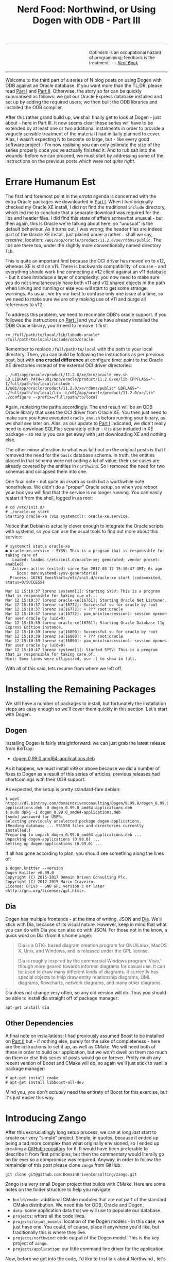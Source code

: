 #+title: Nerd Food: Northwind, or Using Dogen with ODB - Part III
#+options: date:nil toc:nil author:nil num:nil title:nil

#+begin_html
<table border="0">
<tr>
<td width="50%"></td>
<td width="50%"><p class="verse" style="text-align:left">
<small>
Optimism is an occupational hazard of programming; feedback is the treatment.
<i>-- <a href="https://books.google.co.uk/books?id=G8EL4H4vf7UC&lpg=PA31&ots=j9AMurgRCr&dq=Optimism%20is%20an%20occupational%20hazard%20of%20programming%3B%20feedback%20is%20the%20treatment.%20Extreme%20Programming%20Explained&pg=PA31#v=onepage&q&f=false">Kent Beck</a></i>
</small>
</p></td>
</tr>
</table>
#+end_html

Welcome to the third part of a series of N blog posts on using Dogen
with ODB against an Oracle database. If you want more than the TL;DR,
please read [[http://mcraveiro.blogspot.co.uk/2017/02/nerd-food-northwind-or-using-dogen-with.html][Part I]] and [[http://mcraveiro.blogspot.co.uk/2017/02/nerd-food-northwind-or-using-dogen-with_24.html][Part II]]. Otherwise, the story so far can be
quickly summarised as follows: we got our Oracle Express database
installed and set up by adding the required users; we then built the
ODB libraries and installed the ODB compiler.

After this rather grand build up, we shall finally get to look at
Dogen - just about - here in Part III. It now seems clear these series
will have to be extended by at least one or two additional instalments
in order to provide a vaguely sensible treatment of the material I had
initially planned to cover. Alas, I wasn't expecting N to become so
large, but - like every good software project - I'm now realising you
can only estimate the size of the series properly once you've actually
finished it. And to rub salt into the wounds: before we can proceed,
we must start by addressing some of the instructions on the previous
posts which were /not quite right/.

* Errare Humanum Est

The first and foremost point in the /errata/ agenda is concerned with
the extra Oracle packages we downloaded in [[http://mcraveiro.blogspot.co.uk/2017/02/nerd-food-northwind-or-using-dogen-with.html][Part I]]. When I had
originally checked my Oracle XE install, I did not find the
traditional =include= directory, which led me to conclude that a
separate download was required for the libs and header files. I did
find this state of affairs somewhat unusual - but then again, this is
Oracle we're talking about here, so "unusual" is the default
behaviour. As it turns out, I was wrong; the header files are indeed
part of the Oracle XE install, just placed under a rather... shall we
say, /creative/, location:
=/u01/app/oracle/product/11.2.0/xe/rdbms/public=. The libs are there
too, under the slightly more conventionally named directory =lib=.

This is quite an important find because the OCI driver has moved on to
v12, whereas XE is still on v11. There is backwards compatibility, of
course - and everything should work fine connecting a v12 client
against an v11 database - but it does introduce a layer of complexity:
you now need to make sure you do not simultaneously have both v11 and
v12 shared objects in the path when linking and running or else you
will start to get some strange warnings. As usual, we try our best to
confuse only one issue at a time, so we need to make sure we are only
making use of v11 and purge all references to v12.

To address this problem, we need to recompile ODB's oracle support. If
you followed the instructions on [[http://mcraveiro.blogspot.co.uk/2017/02/nerd-food-northwind-or-using-dogen-with_24.html][Part II]] and you've have already
installed the ODB Oracle library, you'll need to remove it first:

: rm /full/path/to/local/lib/libodb-oracle* /full/path/to/local/include/odb/oracle

Remember to replace =/full/path/to/local= with the path to your local
directory. Then, you can build by following the instructions as per
previous post, but with *one crucial difference* at configure time:
point to the Oracle XE directories instead of the external OCI driver
directories:

#+begin_example
. /u01/app/oracle/product/11.2.0/xe/bin/oracle_env.sh
LD_LIBRARY_PATH=/u01/app/oracle/product/11.2.0/xe/lib CPPFLAGS="-I/full/path/to/local/include -I/u01/app/oracle/product/11.2.0/xe/rdbms/public" LDFLAGS="-L/full/path/to/local/lib -L/u01/app/oracle/product/11.2.0/xe/lib" ./configure --prefix=/full/path/to/local
#+end_example

Again, replacing the paths accordingly. The end result will be an ODB
Oracle library that uses the OCI driver from Oracle XE. You then just
need to make sure you have executed =oracle_env.sh= before running
your binary, as we shall see later on. Alas, as our update to [[http://mcraveiro.blogspot.co.uk/2017/02/nerd-food-northwind-or-using-dogen-with.html][Part I]]
indicated, we didn't really need to download SQLPlus separately
either - it is also included in XE package - so really you can get
away with just downloading XE and nothing else.

The other minor alteration to what was laid out on the original posts
is that I removed the need for the =basic= database schema. In truth,
the entities placed in that schema were not adding a lot of value;
their use cases are already covered by the entities in =northwind=. So
I removed the need for two schemas and collapsed them into one.

One final note - not quite an /errata/ as such but a worthwhile note
nonetheless. We didn't do a "proper" Oracle setup, so when you reboot
your box you will find that the service is no longer running. You can
easily restart it from the shell, logged in as root:

#+begin_example
# cd /etc/init.d/
# ./oracle-xe start
Starting oracle-xe (via systemctl): oracle-xe.service.
#+end_example

Notice that Debian is actually clever enough to integrate the Oracle
scripts with systemd, so you can use the usual tools to find out more
about this service:

#+begin_example
# systemctl status oracle-xe
● oracle-xe.service - SYSV: This is a program that is responsible for taking care of
   Loaded: loaded (/etc/init.d/oracle-xe; generated; vendor preset: enabled)
   Active: active (exited) since Sun 2017-03-12 15:10:47 GMT; 6s ago
     Docs: man:systemd-sysv-generator(8)
  Process: 16761 ExecStart=/etc/init.d/oracle-xe start (code=exited, status=0/SUCCESS)

Mar 12 15:10:37 lorenz systemd[1]: Starting SYSV: This is a program that is responsible for taking c…e of...
Mar 12 15:10:37 lorenz oracle-xe[16761]: Starting Oracle Net Listener.
Mar 12 15:10:37 lorenz su[16772]: Successful su for oracle by root
Mar 12 15:10:37 lorenz su[16772]: + ??? root:oracle
Mar 12 15:10:37 lorenz su[16772]: pam_unix(su:session): session opened for user oracle by (uid=0)
Mar 12 15:10:39 lorenz oracle-xe[16761]: Starting Oracle Database 11g Express Edition instance.
Mar 12 15:10:39 lorenz su[16800]: Successful su for oracle by root
Mar 12 15:10:39 lorenz su[16800]: + ??? root:oracle
Mar 12 15:10:39 lorenz su[16800]: pam_unix(su:session): session opened for user oracle by (uid=0)
Mar 12 15:10:47 lorenz systemd[1]: Started SYSV: This is a program that is responsible for taking care of.
Hint: Some lines were ellipsized, use -l to show in full.
#+end_example

With all of this said, lets resume from where we left off.

* Installing the Remaining Packages

We still have a number of packages to install, but fortunately the
installation steps are easy enough so we'll cover them quickly in this
section. Let's start with Dogen.

** Dogen

Installing Dogen is fairly straightforward: we can just grab the
latest release from BinTray:

- [[https://dl.bintray.com/domaindrivenconsulting/Dogen/0.99.0/dogen_0.99.0_amd64-applications.deb][dogen 0.99.0 amd64-applications.deb]]

As it happens, we must install v99 or above because we did a number of
fixes to Dogen as a result of this series of articles; previous
releases had shortcomings with their ODB support.

As expected, the setup is pretty standard-fare debian:

#+begin_example
$ wget https://dl.bintray.com/domaindrivenconsulting/Dogen/0.99.0/dogen_0.99.0_amd64-applications.deb -O dogen_0.99.0_amd64-applications.deb
$ sudo dpkg -i dogen_0.99.0_amd64-applications.deb
[sudo] password for USER:
Selecting previously unselected package dogen-applications.
(Reading database ... 551550 files and directories currently installed.)
Preparing to unpack dogen_0.99.0_amd64-applications.deb ...
Unpacking dogen-applications (0.99.0) ...
Setting up dogen-applications (0.99.0) ...
#+end_example

If all has gone according to plan, you should see something along the
lines of:

#+begin_example
$ dogen.knitter --version
Dogen Knitter v0.99.0
Copyright (C) 2015-2017 Domain Driven Consulting Plc.
Copyright (C) 2012-2015 Marco Craveiro.
License: GPLv3 - GNU GPL version 3 or later <http://gnu.org/licenses/gpl.html>.
#+end_example

** Dia

Dogen has multiple frontends - at the time of writing, JSON and
[[https://wiki.gnome.org/Apps/Dia/][Dia]]. We'll stick with Dia, because of its visual nature. However, keep
in mind that what you can do with Dia you can also do with JSON. For
those not in the know, a quick word on Dia (from it's home page):

#+begin_quote
Dia is a GTK+ based diagram creation program for GNU/Linux, MacOS X,
Unix, and Windows, and is released under the GPL license.

Dia is roughly inspired by the commercial Windows program 'Visio,'
though more geared towards informal diagrams for casual use. It can be
used to draw many different kinds of diagrams. It currently has
special objects to help draw entity relationship diagrams, UML
diagrams, flowcharts, network diagrams, and many other diagrams.
#+end_quote

Dia does not change very often, so any old version will do. Thus you
should be able to install dia straight off of package manager:

: apt-get install dia

** Other Dependencies

A final note on installations: I had previously assumed Boost to be
installed on [[http://mcraveiro.blogspot.co.uk/2017/02/nerd-food-northwind-or-using-dogen-with_24.html][Part II]] but - if nothing else, purely for the sake of
completeness - here are the instructions to set it up, as well as
CMake. We will need both of these in order to build our application,
but we won't dwell on them /too/ much on them or else this series of
posts would go on forever. Pretty much any recent version of Boost and
CMake will do, so again we'll just stick to vanilla package manager:

#+begin_example
# apt-get install cmake
# apt-get install libboost-all-dev
#+end_example

Mind you, you don't /actually/ need the entirety of Boost for this
exercise, but it's just easier this way.

* Introducing Zango

After this excruciatingly long setup process, we can at /long last/
start to create our very "simple" project. Simple, in quotes, because
it ended up being a tad more complex than what originally envisioned,
so I ended up creating a [[https://github.com/DomainDrivenConsulting/zango][GitHub repository]] for it. It would have been
preferable to describe it from first principles, but then the
commentary would literally go on for ever so a compromise was
required. Anyway, in order to follow the remainder of this post please
clone =zango= from GitHub:

#+begin_example
git clone git@github.com:DomainDrivenConsulting/zango.git
#+end_example

Zango is a very small Dogen project that builds with CMake. Here are
some notes on the folder structure to help you navigate:

- =build/cmake=: additional CMake modules that are not part of the
  standard CMake distribution. We need this for ODB, Oracle and
  Dogen.
- =data=: some application data that we will use to populate our
  database.
- =projects=: where all the code lives.
- =projects/input_models=: location of the Dogen models - in this
  case, we just have one. You could, of course, place it anywhere
  you'd like, but traditionally this is where they live.
- =projects/northwind=: code output of the Dogen model. This is the
  key project of =zango=.
- =projects/application=: our little command line driver for the
  application.

Now, before we get into the code, I'd like to first talk about
Northwind , let's start by first looking at Northwind and on the
relationship between Dogen and ODB.

** Northwind Schema

Microsoft makes the venerable Northwind database available in
CodePlex, at [[https://northwinddatabase.codeplex.com/][this]] location. We found a useful description of the
Northwind database [[http://www.geeksengine.com/article/northwind.html][here]], which we quote:

#+begin_quote
Northwind Traders Access database is a sample database that shipped
with Microsoft Office suite. The Northwind database contains the sales
data for a fictitious company called Northwind Traders, which imports
and exports specialty foods from around the world. You can use and
experiment with Access with Northwind database while you're learning
and develop ideas for Access.
#+end_quote

For the true DBAs out there: let's not get too hung-up on the
"quality" of the database schema of Northwind; the purpose of this
work is merely to exercise commonly used functionality on both Dogen
and ODB. From this perspective, the Northwind database schema is more
than adequate to test-drive all the features we're interested
in. Whether you agree or not with the decisions the original creators
of this schema made is a completely different matter, which is well
beyond the scope of this series of posts.

Thanks to CodePlex we have a diagram with the tables and their
relationships:

#+begin_html
<img src="https://raw.githubusercontent.com/DomainDrivenConsulting/dogen/master/doc/blog/images/Northwind_A4_size_for_Print.png" width="80%" height="80%"/>
<div>Northwind Schema (C) Microsoft.</div>
#+end_html

Using this image we can manually extract all the required information
to create a Dia diagram that follows Dogen's conventions - and thus is
ready for code-generation. At this juncture I must place yet another
disclaimer: a proper explanation on how to use Dia (and UML in
general) is outside the scope of these articles; hopefully the
diagrams are sufficiently self-explanatory.

** The Dogen Model for Northwind

You can open the diagram from the folder
=projects/input_models/northwind.dia=. Here's a screenshot of most of
the UML model - regrettably, a tad too small to read:

#+begin_html
<img src="https://raw.githubusercontent.com/DomainDrivenConsulting/dogen/master/doc/blog/images/dia_with_northwind.png" width="90%" height="90%"/>
<div>Dogen Northwind model.</div>
#+end_html

The first point of note in that diagram is - if you pardon the pun -
the UML note.

#+caption: UML Note from northwind model.
https://raw.githubusercontent.com/DomainDrivenConsulting/dogen/master/doc/blog/images/odb_uml_note.png

This configuration is quite important so we'll discuss it a bit more
detail. All lines starting with =#DOGEN= are an extension mechanism
used to supply meta-data into Dogen. First, lets have a very quick
look at the model's more "general settings":

- =yarn.dia.comment=: this is a special command that tells Dogen to
  use this UML note as the source code comments for the namespace of
  the model (i.e. =northwind=). Thus the text "The Northwind model is
  a..." will become part of a doxygen comment for the namespace.
- =yarn.dia.external_modules=: this places all types into the
  top-level namespace =northwind=.
- =yarn.input_language=: the notation for types used in this model is
  C++. We won't delve on this too much, but just keep in mind that
  Dogen supports both C++ and C#.
- =quilt.cpp.enabled=: as we are using C++, we must enable it.
- =quilt.cpp.hash.enabled=: we not require this feature for the
  purposes of this exercise.
- =quilt.csharp.enabled=: As this is a C++-only model, we will disable
  C#.
- =annotations.profile=: Do not worry too much about this knob, it
  just sets a lot of default options for this project such as
  copyright notices and so forth.

Now, you will notice we hand-waved quite a lot on the description of
these settings. It is very difficult to describe them without giving
the reader an immense amount of context about Dogen. This, of course,
needs to be done - particularly since we haven't really spent the
required time updating the manual. However, in the interest of keeping
this series of posts somewhat focused on ODB and ORM, we'll just leave
it at that, with a promise to create Dogen-specific posts on them.

Talking about ORM, the next batch of settings is exactly related to
that.

- =yarn.orm.database_system=: here, we're stating that we're
  interested in both =oracle= and =postgresql= databases.
- =yarn.orm.letter_case=: this sets the "case" to use for all
  identifiers; either =upper_case= or =lower_case=. So if you choose
  =upper_case=, all your table names will be in upper case and
  vice-versa. This applies to all columns and object names on the
  entirety of this model (e.g. =customers= becomes =CUSTOMERS= and so
  forth).
- =yarn.orm.schema_name=: finally we set the schema name to
  =northwind=. Remember that we are in upper case, so the name becomes
  =NORTHWIND=.

In addition to the meta-data, the second point worth noticing is that
there is a large overlap between C++ classes and the entities in the
original diagram. For example, we have =customers=, =suppliers=,
=employees= and so forth - the Object-Relational Mapping is very
"linear". This is a characteristic of the Dogen approach to ORM, but
you do not necessarily need to use ODB in this manner; we discuss this
in the next section. Finally, each of the attributes of these classes
has the closest C++ type we could find that maps to the SQL type used
on the original diagram.

If one is to look at a properties of a few attributes in more detail,
one can see additional Dogen meta-data. Take =customer_id= in the
=customers= class:

#+caption: Properties of customer_id in the customer class.
https://raw.githubusercontent.com/DomainDrivenConsulting/dogen/master/doc/blog/images/odb_customer_id_attributes.png

The setting =yarn.orm.is_primary_key= tells Dogen that this attribute
is the primary key of this class. Note that we did not use a
=std::string= as the type of =customer_id= but instead we made use of
a Dogen feature called "primitive types". Primitive types are simple
wrappers around built-in types such as =std::string= that have little
or no overhead after the compiler is done with them. They are useful
when you want to use domain concepts to clarify intent rather than
just use the class library types. This means that - for example - it
is obvious when you attempt to use a =customer_id= when a
=supplier_id= was called for.

We also make use of =yarn.orm.is_nullable=, settable to =true= or
=false=, which results in Dogen telling ODB if a column can be =NULL=
or not.

A final note on composite keys. Dogen follows the ODB model in that
primary keys that have more than one column must be expressed as a
class on its own right. In the =northwind= model, we use the postfix
=_key= for these class names in order to make them easier to
identify - e.g. =employee_territories_key=, =order_details_key= and so
forth. You won't fail to notice that these types have the following
flag set: =yarn.orm.is_value=. This tells Dogen (and ODB by extension)
that this type is not really a full-blown type, which would map it to
a table, but instead should be treated like other primitive types such
as =std::string=.

** Interlude: Dogen with ODB vs Plain ODB

The inquisitive user may ask: "but why add yet another layer of
indirection? Why not just use ODB directly?". At first, it may be
puzzling for there to be a need for a code-generator which generates
code for another code-generator. Over-engineering at his best, the
crowd cries. First, it is important to understand the argument we're
trying to make here: Dogen models benefit greatly from ODB, but its
not necessarily the case that _all_ ODB users would benefit from
Dogen. If you think of one of the classic ODB use cases, which is to
take an existing code base and to add support for Object-Relational
Mapping, then it makes little sense to introduce Dogen. ODB is
extremely good at requiring little changes to the original source code
and has the ability to parse very complex C++ code. Using ODB in this
manner also allows one to deal with impedance mismatches between the
relational model and the object model of your domain.

Dogen on the other hand, does not support this use case; it exists
mainly to support [[https://en.wikipedia.org/wiki/Model-driven_software_development][Model Driven Software Development]] (MDSD), so the
modeling process is the driver. This means that one is expected to
start with a Dogen model, and to use the traditional MDSD techniques
for the management of the life-cycle of your model - and ideally for
the generation of /entire product lines/. Of course, you do not need
to buy in to the /whole/ of MDSD principles in order to use Dogen but
you should at least understand it in this context. You should think in
terms of Domain Models (as [[https://en.wikipedia.org/wiki/Domain-driven_design][Domain Driven Development]] defines them) and
then in terms of "classes of features" the elements of your domain
require. These we call "facets" in Dogen parlance. There are many such
facets like =io=, which is the ability to dump an object's state into
a C++ stream - at present using JSON notation - or =serialization=
which is the ability to serialise an object using Boost
serialisation. It is in this context that ODB enters the Dogen
world. We could, of course, generate ORM mappings (and SQL) directly
from Dogen. But given what we've seen from ODB, it seems this would be
a very large project (or, conversely, we'd have very poor support, not
dealing with a great number of corner cases). By generating the very
minimal (and very non-intrusive) code that ODB needs, we benefit from
the years of experience accumulated in ODB whilst at the same time
making life easier for Dogen users.

Of course, as with all engineering trade-offs this one is not without
its disadvantages. When things do go wrong you now have more moving
parts that could be causing your problem: was it an error in the
diagram, or was it Dogen, or was it the mapping between Dogen and ODB
or was it ODB? In practice, this problem is minimised greatly by the
way in which you should use Dogen. You can look at the ODB input files
generated by Dogen, and they should look very much like hand-crafted
ODB input files, making use of =pragmas= and so forth. You are also
required to run ODB manually. In practice, we have found
troubleshooting straightforward enough that it does not constitute a
problem.

Finally, its worth pointing out that the Domain Models Dogen generates
have a fairly straightforward shape to them, making the ODB mapping a
lot more trivial that "general" C++ code would have. It is because of
this that we have =orm= parameters in Dogen, which can expand to
multiple ODB pragmas - the user should not need to worry about that
expansion.

* Conclusion

This part is already becoming quite large, so I'm afraid we need to
stop it here and continue on Part IV. However, we have managed to
address a few of the mistakes of the Oracle setup of previous parts,
introduced the remaining applications that we need to install and then
discussed Northwind - both in terms of its original intent and also in
terms of the Dogen objectives. Finally we provided an explanation of
how Dogen and ODB fit together in a tooling ecosystem.
